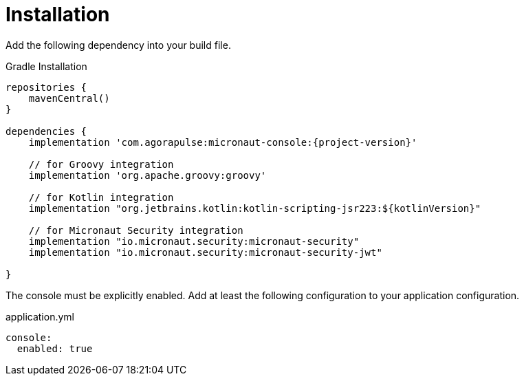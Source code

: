 
[[_installation_]]
= Installation

Add the following dependency into your build file.

.Gradle Installation
[source,subs='verbatim,attributes']
----
repositories {
    mavenCentral()
}

dependencies {
    implementation 'com.agorapulse:micronaut-console:{project-version}'

    // for Groovy integration
    implementation 'org.apache.groovy:groovy'

    // for Kotlin integration
    implementation "org.jetbrains.kotlin:kotlin-scripting-jsr223:${kotlinVersion}"

    // for Micronaut Security integration
    implementation "io.micronaut.security:micronaut-security"
    implementation "io.micronaut.security:micronaut-security-jwt"

}
----

The console must be explicitly enabled. Add at least the following configuration to your application configuration.

.application.yml
[source,yaml]
----
console:
  enabled: true
----

